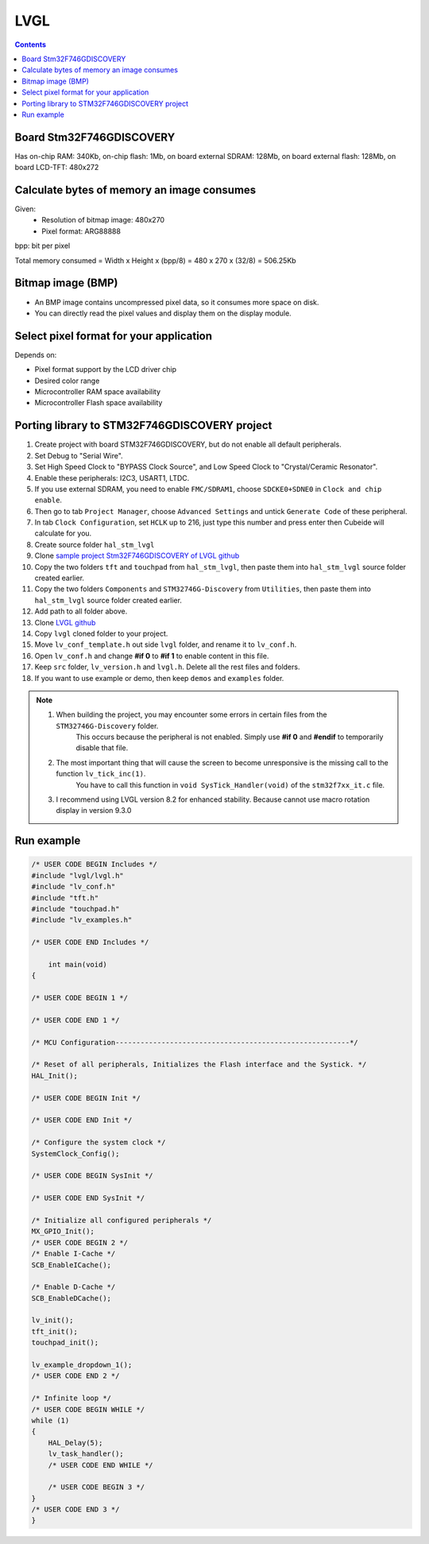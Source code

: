 LVGL
==================

.. contents:: 
    :depth: 2

Board Stm32F746GDISCOVERY
----------------------------

Has on-chip RAM: 340Kb, on-chip flash: 1Mb, on board external SDRAM: 128Mb, 
on board external flash: 128Mb, on board LCD-TFT: 480x272

Calculate bytes of memory an image consumes
----------------------------------------------

Given: 
    * Resolution of bitmap image: 480x270
    * Pixel format: ARG88888

bpp: bit per pixel 

Total memory consumed = Width x Height x (bpp/8) = 480 x 270 x (32/8) = 506.25Kb

Bitmap image (BMP)
----------------------

* An BMP image contains uncompressed pixel data, so it consumes more space on disk.

* You can directly read the pixel values and display them on the display module.

Select pixel format for your application
-------------------------------------------

Depends on:

* Pixel format support by the LCD driver chip 

* Desired color range

* Microcontroller RAM space availability

* Microcontroller Flash space availability 

Porting library to STM32F746GDISCOVERY project
-------------------------------------------------

#. Create project with board STM32F746GDISCOVERY, but do not enable all default peripherals.

#. Set Debug to "Serial Wire".

#. Set High Speed Clock to "BYPASS Clock Source", and Low Speed Clock to "Crystal/Ceramic Resonator".

#. Enable these peripherals: I2C3, USART1, LTDC. 

#. If you use external SDRAM, you need to enable ``FMC/SDRAM1``, choose ``SDCKE0+SDNE0`` in ``Clock and chip enable``.

#. Then go to tab ``Project Manager``, choose ``Advanced Settings`` and untick ``Generate Code`` of these peripheral. 

#. In tab ``Clock Configuration``, set ``HCLK`` up to 216, just type this number and press enter then Cubeide will calculate for you. 

#. Create source folder ``hal_stm_lvgl`` 

#. Clone `sample project Stm32F746GDISCOVERY of LVGL github <https://github.com/lvgl/lv_port_stm32f746_disco>`_

#. Copy the two folders ``tft`` and ``touchpad`` from ``hal_stm_lvgl``, then paste them into ``hal_stm_lvgl`` source folder created earlier.

#. Copy the two folders ``Components`` and ``STM32746G-Discovery`` from ``Utilities``, then paste them into ``hal_stm_lvgl`` source folder created earlier.

#. Add path to all folder above.

#. Clone `LVGL github <https://github.com/lvgl/lvgl>`_

#. Copy ``lvgl`` cloned folder to your project.

#. Move ``lv_conf_template.h`` out side ``lvgl`` folder, and rename it to ``lv_conf.h``.

#. Open ``lv_conf.h`` and change **#if 0** to **#if 1** to enable content in this file.

#. Keep ``src`` folder, ``lv_version.h`` and ``lvgl.h``. Delete all the rest files and folders.

#. If you want to use example or demo, then keep ``demos`` and ``examples`` folder.

.. image:: image/project_tree_lvgl.png

.. note:: 

    #. When building the project, you may encounter some errors in certain files from the ``STM32746G-Discovery`` folder. 
        This occurs because the peripheral is not enabled. Simply use **#if 0** and **#endif** to temporarily disable that file.
    
    #. The most important thing that will cause the screen to become unresponsive is the missing call to the function ``lv_tick_inc(1)``.
        You have to call this function in ``void SysTick_Handler(void)`` of the ``stm32f7xx_it.c`` file.

    #. I recommend using LVGL version 8.2 for enhanced stability. Because cannot use macro rotation display in version 9.3.0

Run example
--------------

.. code:: c

    /* USER CODE BEGIN Includes */
    #include "lvgl/lvgl.h"
    #include "lv_conf.h"
    #include "tft.h"
    #include "touchpad.h"
    #include "lv_examples.h"

    /* USER CODE END Includes */

        int main(void)
    {

    /* USER CODE BEGIN 1 */

    /* USER CODE END 1 */

    /* MCU Configuration--------------------------------------------------------*/

    /* Reset of all peripherals, Initializes the Flash interface and the Systick. */
    HAL_Init();

    /* USER CODE BEGIN Init */

    /* USER CODE END Init */

    /* Configure the system clock */
    SystemClock_Config();

    /* USER CODE BEGIN SysInit */

    /* USER CODE END SysInit */

    /* Initialize all configured peripherals */
    MX_GPIO_Init();
    /* USER CODE BEGIN 2 */
    /* Enable I-Cache */
    SCB_EnableICache();

    /* Enable D-Cache */
    SCB_EnableDCache();

    lv_init();
    tft_init();
    touchpad_init();

    lv_example_dropdown_1();
    /* USER CODE END 2 */

    /* Infinite loop */
    /* USER CODE BEGIN WHILE */
    while (1)
    {
        HAL_Delay(5);
        lv_task_handler();
        /* USER CODE END WHILE */

        /* USER CODE BEGIN 3 */
    }
    /* USER CODE END 3 */
    }